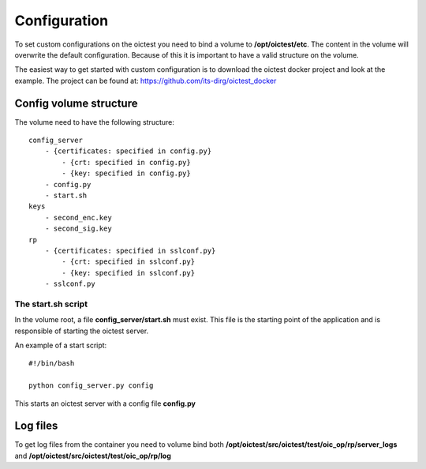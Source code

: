 .. _configuration:

*******************
Configuration
*******************

To set custom configurations on the oictest you need to bind a volume to **/opt/oictest/etc**. The content in the volume will overwrite the
default configuration. Because of this it is important to have a valid structure on the volume.

The easiest way to get started with custom configuration is to download the oictest docker project and look at
the example. The project can be found at: https://github.com/its-dirg/oictest_docker

Config volume structure
================

The volume need to have the following structure::

    config_server
        - {certificates: specified in config.py}
            - {crt: specified in config.py}
            - {key: specified in config.py}
        - config.py
        - start.sh
    keys
        - second_enc.key
        - second_sig.key
    rp
        - {certificates: specified in sslconf.py}
            - {crt: specified in sslconf.py}
            - {key: specified in sslconf.py}
        - sslconf.py

The start.sh script
-------------------

In the volume root, a file **config_server/start.sh** must exist. This file is the starting point of the application and is
responsible of starting the oictest server.

An example of a start script::

    #!/bin/bash

    python config_server.py config

This starts an oictest server with a config file **config.py**


Log files
=========

To get log files from the container you need to volume bind both **/opt/oictest/src/oictest/test/oic_op/rp/server_logs**
and **/opt/oictest/src/oictest/test/oic_op/rp/log**
